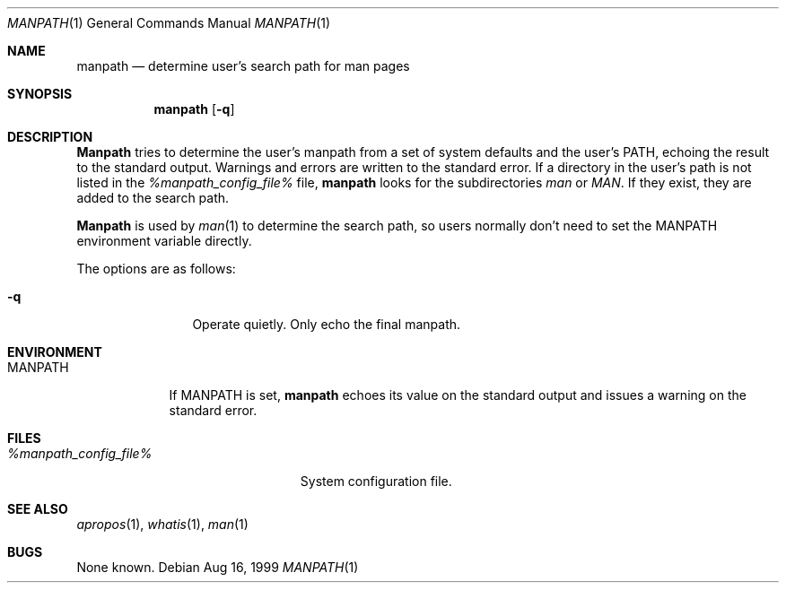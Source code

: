 .\" Man page for manpath
.\"
.\" Copyright (c) 1990, 1991, John W. Eaton.
.\"
.\" You may distribute under the terms of the GNU General Public
.\" License as specified in the README file that comes with the man 1.0
.\" distribution.
.\"
.\" John W. Eaton
.\" jwe@che.utexas.edu
.\" Department of Chemical Engineering
.\" The University of Texas at Austin
.\" Austin, Texas  78712
.\"
.\" $Id: manpath.man,v 1.4 1999/08/16 11:34:57 ru Exp $
.Dd Aug 16, 1999
.Dt MANPATH 1
.Os
.Sh NAME
.Nm manpath
.Nd determine user's search path for man pages
.Sh SYNOPSIS
.Nm
.Op Fl q
.Sh DESCRIPTION
.Nm Manpath
tries to determine the user's manpath from a set of system
defaults and the user's
.Ev PATH ,
echoing the result to the standard output.
Warnings and errors are written to the standard error.
If a directory in the user's path is not listed in the
.Pa %manpath_config_file%
file,
.Nm
looks for the subdirectories
.Pa man
or
.Pa MAN .
If they exist, they are added to the search path.
.Pp
.Nm Manpath
is used by
.Xr man 1
to determine the search path, so users normally don't need to set the
.Ev MANPATH
environment variable directly.
.Pp
The options are as follows:
.Bl -tag -width Fl
.It Fl q
Operate quietly.
Only echo the final manpath.
.El
.Sh ENVIRONMENT
.Bl -tag -width MANPATH -compact
.It Ev MANPATH
If
.Ev MANPATH
is set,
.Nm
echoes its value on the standard output and issues a warning on the
standard error.
.El
.Sh FILES
.Bl -tag -width %manpath_config_file% -compact
.It Pa %manpath_config_file%
System configuration file.
.El
.Sh SEE ALSO
.Xr apropos 1 ,
.Xr whatis 1 ,
.Xr man 1
.Sh BUGS
None known.
